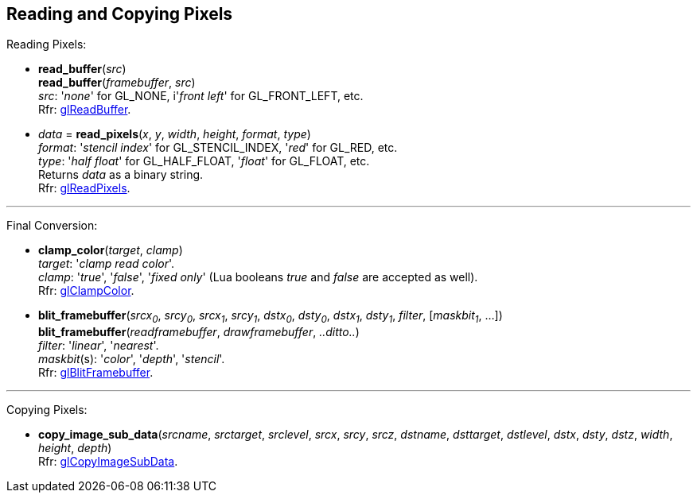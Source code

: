 
== Reading and Copying Pixels

Reading Pixels:

[[gl.read_buffer]]
* *read_buffer*(_src_) +
*read_buffer*(_framebuffer_, _src_) +
[small]#_src_: '_none_' for GL_NONE, i'_front left_' for GL_FRONT_LEFT, etc. +
Rfr: https://www.khronos.org/opengl/wiki/GLAPI/glReadBuffer[glReadBuffer].#

[[gl.read_pixels]]
* _data_ = *read_pixels*(_x_, _y_, _width_, _height_, _format_, _type_) +
[small]#_format_: '_stencil index_' for GL_STENCIL_INDEX, '_red_' for GL_RED, etc. +
_type_: '_half float_' for GL_HALF_FLOAT, '_float_' for GL_FLOAT, etc. +
Returns _data_ as a binary string. +
Rfr: https://www.khronos.org/opengl/wiki/GLAPI/glReadPixels[glReadPixels].#

'''

Final Conversion:

[[gl.clamp_color]]
* *clamp_color*(_target_, _clamp_) +
[small]#_target_: '_clamp read color_'. +
_clamp_: '_true_', '_false_', '_fixed only_' 
(Lua booleans _true_ and _false_ are accepted as well). +
Rfr: https://www.khronos.org/opengl/wiki/GLAPI/glClampColor[glClampColor].#

[[gl.blit_framebuffer]]
* *blit_framebuffer*(_srcx~0~_, _srcy~0~_, _srcx~1~_, _srcy~1~_, _dstx~0~_, _dsty~0~_, _dstx~1~_, _dsty~1~_, _filter_, [_maskbit~1~_, ...]) +
*blit_framebuffer*(_readframebuffer_, _drawframebuffer_, _..ditto.._) +
[small]#_filter_: '_linear_', '_nearest_'. +
_maskbit_(s): '_color_', '_depth_', '_stencil_'. +
Rfr: https://www.khronos.org/opengl/wiki/GLAPI/glBlitFramebuffer[glBlitFramebuffer].#

'''

Copying Pixels:

[[gl.copy_image_sub_data]]
* *copy_image_sub_data*(_srcname_, _srctarget_, _srclevel_, _srcx_, _srcy_, _srcz_, _dstname_, _dsttarget_, _dstlevel_, _dstx_, _dsty_, _dstz_, _width_, _height_, _depth_) +
[small]#Rfr: https://www.khronos.org/opengl/wiki/GLAPI/glCopyImageSubData[glCopyImageSubData].#

